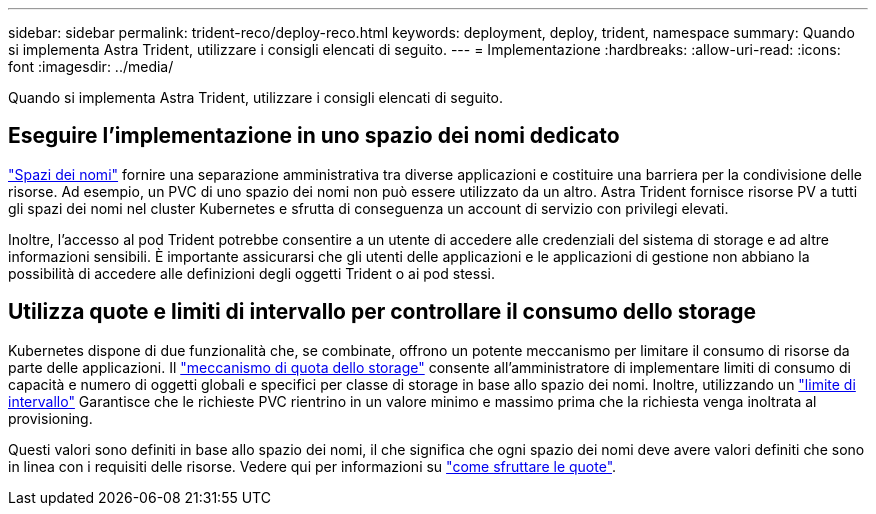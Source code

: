 ---
sidebar: sidebar 
permalink: trident-reco/deploy-reco.html 
keywords: deployment, deploy, trident, namespace 
summary: Quando si implementa Astra Trident, utilizzare i consigli elencati di seguito. 
---
= Implementazione
:hardbreaks:
:allow-uri-read: 
:icons: font
:imagesdir: ../media/


[role="lead"]
Quando si implementa Astra Trident, utilizzare i consigli elencati di seguito.



== Eseguire l'implementazione in uno spazio dei nomi dedicato

https://kubernetes.io/docs/concepts/overview/working-with-objects/namespaces/["Spazi dei nomi"^] fornire una separazione amministrativa tra diverse applicazioni e costituire una barriera per la condivisione delle risorse. Ad esempio, un PVC di uno spazio dei nomi non può essere utilizzato da un altro. Astra Trident fornisce risorse PV a tutti gli spazi dei nomi nel cluster Kubernetes e sfrutta di conseguenza un account di servizio con privilegi elevati.

Inoltre, l'accesso al pod Trident potrebbe consentire a un utente di accedere alle credenziali del sistema di storage e ad altre informazioni sensibili.  È importante assicurarsi che gli utenti delle applicazioni e le applicazioni di gestione non abbiano la possibilità di accedere alle definizioni degli oggetti Trident o ai pod stessi.



== Utilizza quote e limiti di intervallo per controllare il consumo dello storage

Kubernetes dispone di due funzionalità che, se combinate, offrono un potente meccanismo per limitare il consumo di risorse da parte delle applicazioni.  Il https://kubernetes.io/docs/concepts/policy/resource-quotas/#storage-resource-quota["meccanismo di quota dello storage"^] consente all'amministratore di implementare limiti di consumo di capacità e numero di oggetti globali e specifici per classe di storage in base allo spazio dei nomi. Inoltre, utilizzando un https://kubernetes.io/docs/tasks/administer-cluster/limit-storage-consumption/#limitrange-to-limit-requests-for-storage["limite di intervallo"^] Garantisce che le richieste PVC rientrino in un valore minimo e massimo prima che la richiesta venga inoltrata al provisioning.

Questi valori sono definiti in base allo spazio dei nomi, il che significa che ogni spazio dei nomi deve avere valori definiti che sono in linea con i requisiti delle risorse. Vedere qui per informazioni su https://netapp.io/2017/06/09/self-provisioning-storage-kubernetes-without-worry["come sfruttare le quote"^].
